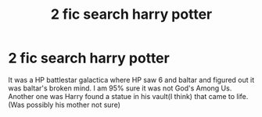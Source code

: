 #+TITLE: 2 fic search harry potter

* 2 fic search harry potter
:PROPERTIES:
:Author: Bluesnowman1
:Score: 5
:DateUnix: 1613752216.0
:DateShort: 2021-Feb-19
:FlairText: What's That Fic?
:END:
It was a HP battlestar galactica where HP saw 6 and baltar and figured out it was baltar's broken mind. I am 95% sure it was not God's Among Us. Another one was Harry found a statue in his vault(I think) that came to life. (Was possibly his mother not sure)

